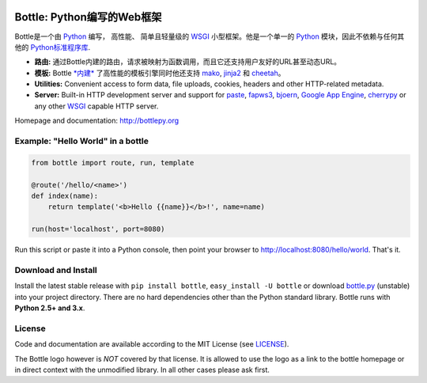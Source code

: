.. image:: http://bottlepy.org/docs/dev/_static/logo_nav.png
  :alt: Bottle Logo
  :align: right

.. _mako: http://www.makotemplates.org/
.. _cheetah: http://www.cheetahtemplate.org/
.. _jinja2: http://jinja.pocoo.org/
.. _paste: http://pythonpaste.org/
.. _fapws3: https://github.com/william-os4y/fapws3
.. _bjoern: https://github.com/jonashaag/bjoern
.. _cherrypy: http://www.cherrypy.org/
.. _WSGI: http://www.wsgi.org/
.. _Python: http://python.org/

============================
Bottle: Python编写的Web框架
============================

Bottle是一个由 Python_ 编写， 高性能、 简单且轻量级的 WSGI_ 小型框架。他是一个单一的 Python_ 模块，因此不依赖与任何其他的 `Python标准程序库 <http://docs.python.org/library/>`_.


* **路由:** 通过Bottle内建的路由，请求被映射为函数调用，而且它还支持用户友好的URL甚至动态URL。 
* **模板:** Bottle `*内建* <http://bottlepy.org/docs/dev/tutorial.html#tutorial-templates>`_ 了高性能的模板引擎同时他还支持 mako_, jinja2_ 和 cheetah_。
* **Utilities:** Convenient access to form data, file uploads, cookies, headers and other HTTP-related metadata.
* **Server:** Built-in HTTP development server and support for paste_, fapws3_, bjoern_, `Google App Engine <http://code.google.com/intl/en-US/appengine/>`_, cherrypy_ or any other WSGI_ capable HTTP server.

Homepage and documentation: http://bottlepy.org


Example: "Hello World" in a bottle
----------------------------------

.. code-block:: python

  from bottle import route, run, template

  @route('/hello/<name>')
  def index(name):
      return template('<b>Hello {{name}}</b>!', name=name)

  run(host='localhost', port=8080)

Run this script or paste it into a Python console, then point your browser to `<http://localhost:8080/hello/world>`_. That's it.


Download and Install
--------------------

.. __: https://github.com/defnull/bottle/raw/master/bottle.py

Install the latest stable release with ``pip install bottle``, ``easy_install -U bottle`` or download `bottle.py`__ (unstable) into your project directory. There are no hard dependencies other than the Python standard library. Bottle runs with **Python 2.5+ and 3.x**.


License
-------

.. __: https://github.com/defnull/bottle/raw/master/LICENSE

Code and documentation are available according to the MIT License (see LICENSE__).

The Bottle logo however is *NOT* covered by that license. It is allowed to use the logo as a link to the bottle homepage or in direct context with the unmodified library. In all other cases please ask first.
